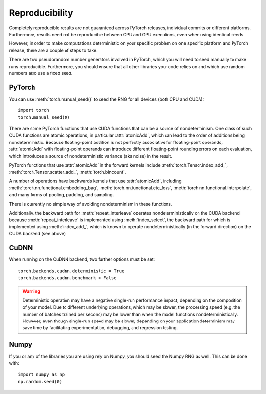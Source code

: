 Reproducibility
===============

Completely reproducible results are not guaranteed across PyTorch releases,
individual commits or different platforms. Furthermore, results need not be
reproducible between CPU and GPU executions, even when using identical seeds.

However, in order to make computations deterministic on your specific problem on
one specific platform and PyTorch release, there are a couple of steps to take.

There are two pseudorandom number generators involved in PyTorch, which you will
need to seed manually to make runs reproducible. Furthermore, you should ensure
that all other libraries your code relies on and which use random numbers also
use a fixed seed.

PyTorch
.......
You can use :meth:`torch.manual_seed()` to seed the RNG for all devices (both
CPU and CUDA)::

    import torch
    torch.manual_seed(0)


There are some PyTorch functions that use CUDA functions that can be a source
of nondeterminism. One class of such CUDA functions are atomic operations,
in particular :attr:`atomicAdd`, which can lead to the order of additions being
nondeterministic. Because floating-point addition is not perfectly associative
for floating-point operands, :attr:`atomicAdd` with floating-point operands can
introduce different floating-point rounding errors on each evaluation, which
introduces a source of nondeterministic variance (aka noise) in the result.

PyTorch functions that use :attr:`atomicAdd` in the forward kernels include
:meth:`torch.Tensor.index_add_`, :meth:`torch.Tensor.scatter_add_`,
:meth:`torch.bincount`.

A number of operations have backwards kernels that use :attr:`atomicAdd`,
including :meth:`torch.nn.functional.embedding_bag`,
:meth:`torch.nn.functional.ctc_loss`, :meth:`torch.nn.functional.interpolate`,
and many forms of pooling, padding, and sampling.

There is currently no simple way of avoiding nondeterminism in these functions.

Additionally, the backward path for :meth:`repeat_interleave` operates
nondeterministically on the CUDA backend because :meth:`repeat_interleave`
is implemented using :meth:`index_select`, the backward path for
which is implemented using :meth:`index_add_`, which is known to operate
nondeterministically (in the forward direction) on the CUDA backend (see above).

CuDNN
.....
When running on the CuDNN backend, two further options must be set::

    torch.backends.cudnn.deterministic = True
    torch.backends.cudnn.benchmark = False

.. warning::

    Deterministic operation may have a negative single-run performance impact,
    depending on the composition of your model. Due to different underlying
    operations, which may be slower, the processing speed (e.g. the number of
    batches trained per second) may be lower than when the model functions
    nondeterministically. However, even though single-run speed may be
    slower, depending on your application determinism may save time by
    facilitating experimentation, debugging, and regression testing.

Numpy
.....
If you or any of the libraries you are using rely on Numpy, you should seed the
Numpy RNG as well. This can be done with::

    import numpy as np
    np.random.seed(0)
